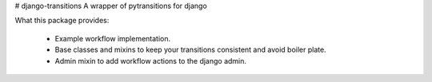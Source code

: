 # django-transitions
A wrapper of pytransitions for django

What this package provides:

    - Example workflow implementation.
    - Base classes and mixins to keep your transitions consistent and avoid boiler plate.
    - Admin mixin to add workflow actions to the django admin.

